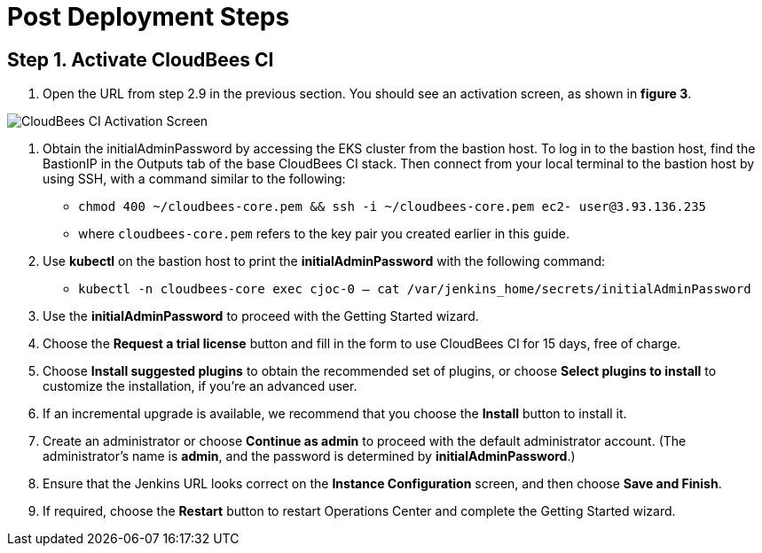 # Post Deployment Steps

## Step 1. Activate CloudBees CI
1. Open the URL from step 2.9 in the previous section. You should see an activation screen, as shown in **figure 3**.

image::https://github.com/ikurtz/quickstart-cloudbees-ci/blob/doc-edits/docs/images/unlock-cbci.png[CloudBees CI Activation Screen]

2. Obtain the initialAdminPassword by accessing the EKS cluster from the bastion host. To log in to the bastion host, find the BastionIP in the Outputs tab of the base CloudBees CI stack. Then connect from your local terminal to the bastion host by using SSH, with a command similar to the following:

* `chmod 400 ~/cloudbees-core.pem && ssh -i ~/cloudbees-core.pem ec2-
user@3.93.136.235`

* where `cloudbees-core.pem` refers to the key pair you created earlier in this guide.

3. Use **kubectl** on the bastion host to print the **initialAdminPassword** with the following command:

* `kubectl -n cloudbees-core exec cjoc-0 -- cat /var/jenkins_home/secrets/initialAdminPassword`

4. Use the **initialAdminPassword** to proceed with the Getting Started wizard.
5. Choose the **Request a trial license** button and fill in the form to use CloudBees CI for 15 days, free of charge.
6. Choose **Install suggested plugins** to obtain the recommended set of plugins, or choose **Select plugins to install** to customize the installation, if you’re an advanced user.
7. If an incremental upgrade is available, we recommend that you choose the **Install** button to install it.
8. Create an administrator or choose **Continue as admin** to proceed with the default administrator account. (The administrator’s name is **admin**, and the password is determined by **initialAdminPassword**.)
9. Ensure that the Jenkins URL looks correct on the **Instance Configuration** screen, 
and then choose **Save and Finish**.
10. If required, choose the **Restart** button to restart Operations Center and complete the Getting Started wizard.
